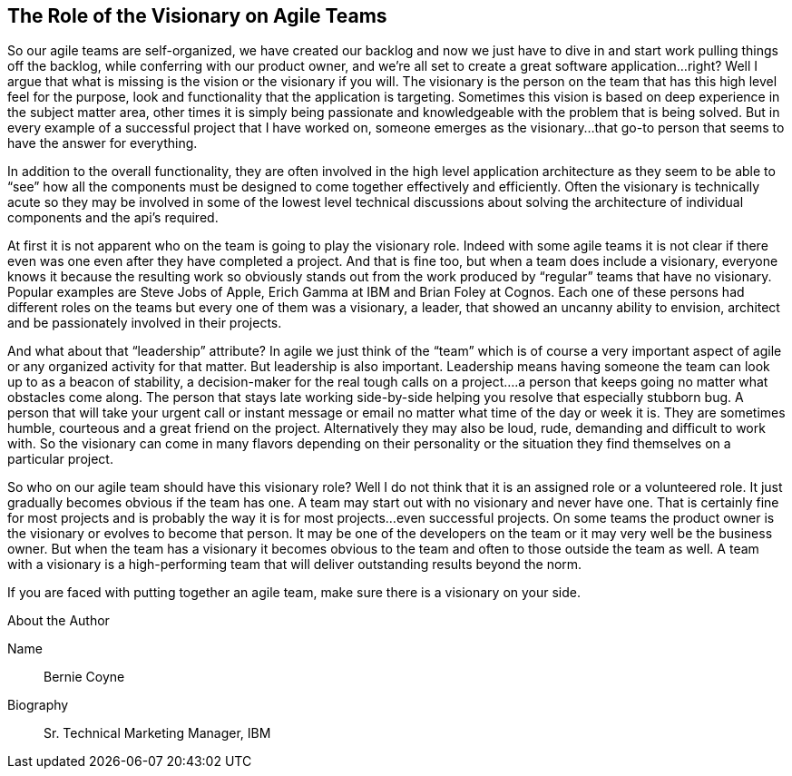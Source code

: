 == The Role of the Visionary on Agile Teams

So our agile teams are self-organized, we have created our backlog and now we just have to dive in and start work pulling things off the backlog, while conferring with our product owner, and we’re all set to create a great software application…right? Well I argue that what is missing is the vision or the visionary if you will. The visionary is the person on the team that has this high level feel for the purpose, look and functionality that the application is targeting. Sometimes this vision is based on deep experience in the subject matter area, other times it is simply being passionate and knowledgeable with the problem that is being solved. But in every example of a successful project that I have worked on, someone emerges as the visionary…that go-to person that seems to have the answer for everything.

In addition to the overall functionality, they are often involved in the high level application architecture as they seem to be able to “see” how all the components must be designed to come together effectively and efficiently. Often the visionary is technically acute so they may be involved in some of the lowest level technical discussions about solving the architecture of individual components and the api’s required.

At first it is not apparent who on the team is going to play the visionary role. Indeed with some agile teams it is not clear if there even was one even after they have completed a project. And that is fine too, but when a team does include a visionary, everyone knows it because the resulting work so obviously stands out from the work produced by “regular” teams that have no visionary. Popular examples are Steve Jobs of Apple, Erich Gamma at IBM and Brian Foley at Cognos. Each one of these persons had different roles on the teams but every one of them was a visionary, a leader, that showed an uncanny ability to envision, architect and be passionately involved in their projects.

And what about that “leadership” attribute? In agile we just think of the “team” which is of course a very important aspect of agile or any organized activity for that matter. But leadership is also important. Leadership means having someone the team can look up to as a beacon of stability, a decision-maker for the real tough calls on a project….a person that keeps going no matter what obstacles come along. The person that stays late working side-by-side helping you resolve that especially stubborn bug. A person that will take your urgent call or instant message or email no matter what time of the day or week it is. They are sometimes humble, courteous and a great friend on the project. Alternatively they may also be loud, rude, demanding and difficult to work with. So the visionary can come in many flavors depending on their personality or the situation they find themselves on a particular project.

So who on our agile team should have this visionary role? Well I do not think that it is an assigned role or a volunteered role. It just gradually becomes obvious if the team has one. A team may start out with no visionary and never have one. That is certainly fine for most projects and is probably the way it is for most projects...even successful projects. On some teams the product owner is the visionary or evolves to become that person. It may be one of the developers on the team or it may very well be the business owner. But when the team has a visionary it becomes obvious to the team and often to those outside the team as well. A team with a visionary is a high-performing team that will deliver outstanding results beyond the norm.

If you are faced with putting together an agile team, make sure there is a visionary on your side.

.About the Author
[NOTE]
****
Name:: Bernie Coyne
Biography:: Sr. Technical Marketing Manager, IBM
****
